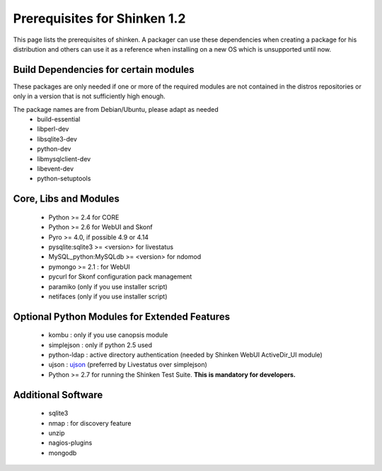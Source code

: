 .. _prerequisites_1_2:



==============================
Prerequisites for Shinken 1.2 
==============================


This page lists the prerequisites of shinken. A packager can use these dependencies when creating a package for his distribution and others can use it as a reference when installing on a new OS which is unsupported until now.




Build Dependencies for certain modules 
---------------------------------------

These packages are only needed if one or more of the required modules are not contained in the distros repositories or only in a version that is not sufficiently high enough.

The package names are from Debian/Ubuntu, please adapt as needed
  * build-essential
  * libperl-dev
  * libsqlite3-dev
  * python-dev
  * libmysqlclient-dev
  * libevent-dev
  * python-setuptools



Core, Libs and Modules 
-----------------------


  * Python >= 2.4 for CORE
  * Python >= 2.6 for WebUI and Skonf 
  * Pyro >= 4.0, if possible 4.9 or 4.14
  * pysqlite:sqlite3  >= <version> for livestatus
  * MySQL_python:MySQLdb >= <version> for ndomod
  * pymongo >= 2.1 : for WebUI
  * pycurl for Skonf configuration  pack management

  * paramiko (only if you use installer script)
  * netifaces (only if you use installer script)




Optional Python Modules for Extended Features 
----------------------------------------------


  * kombu : only if you use canopsis module
  * simplejson : only if python 2.5 used
  * python-ldap : active directory authentication (needed by Shinken WebUI ActiveDir_UI module)
  * ujson : `ujson`_ (preferred by Livestatus over simplejson)
  * Python >= 2.7 for running the Shinken Test Suite. **This is mandatory for developers.**


Additional Software 
--------------------

  * sqlite3
  * nmap : for discovery feature
  * unzip
  * nagios-plugins
  * mongodb
.. _ujson: http://pypi.python.org/pypi/ujson/